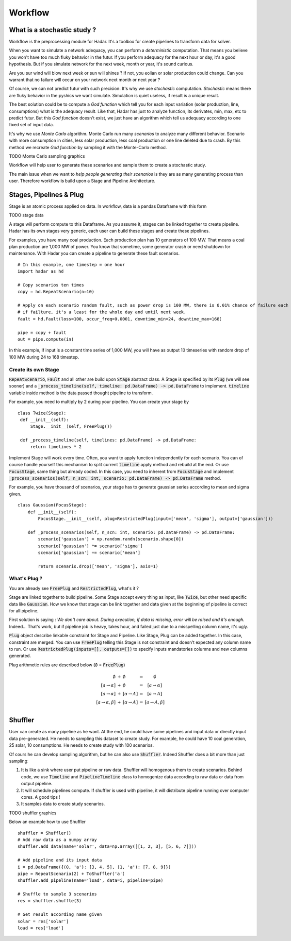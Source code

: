 Workflow
========

What is a stochastic study ?
----------------------------


Workflow is the preprocessing module for Hadar. It's a toolbox for create pipelines to transform data for solver.

When you want to simulate a network adequacy, you can perform a *deterministic* computation. That means you believe you won't have too much fluky behavior in the futur. If you perform adequacy for the next hour or day, it's a good hypothesis. But if you simulate network for the next week, month or year, it's sound curious.

Are you sur wind will blow next week or sun will shines ? If not, you eolian or solar production could change. Can you warrant that no failure will occur on your network next month or next year ?

Of course, we can not predict futur with such precision. It's why we use *stochastic* computation. *Stochastic* means there are fluky behavior in the pyshics we want simulate. Simulation is quiet useless, if result is a unique result.

The best solution could be to compute a *God function* which tell you for each input variation (solar production, line, consumptions) what is the adequacy result. Like that, Hadar has just to analyze function, its derivates, min, max, etc to predict futur. But this *God function* doesn't exist, we just have an algorithm which tell us adequacy according to one fixed set of input data.


It's why we use *Monte Carlo* algorithm. Monte Carlo run many *scenarios* to analyze many different behavior. Scenario with more consumption in cities, less solar production, less coal production or one line deleted due to crash. By this method we recreate *God function* by sampling it with the Monte-Carlo method.


TODO Monte Carlo sampling graphics


Workflow will help user to generate these scenarios and sample them to create a stochastic study.

The main issue when we want to *help people generating their scenarios* is they are as many generating process than user.
Therefore workflow is build upon a Stage and Pipeline Architecture.


Stages, Pipelines & Plug
------------------------

Stage is an atomic process applied on data. In workflow, data is a pandas Dataframe with this form

TODO stage data

A stage will perform compute to this Dataframe. As you assume it, stages can be linked together to create pipeline.
Hadar has its own stages very generic, each user can build these stages and create these pipelines.

For examples, you have many coal production. Each production plan has 10 generators of 100 MW. That means a coal plan production are 1,000 MW of power. You know that sometime, some generator crash or need shutdown for maintenance. With Hadar you can create a pipeline to generate these fault scenarios. ::

    # In this example, one timestep = one hour
    import hadar as hd

    # Copy scenarios ten times
    copy = hd.RepeatScenario(n=10)

    # Apply on each scenario random fault, such as power drop is 100 MW, there is 0.01% chance of failure each hour
    # if failture, it's a least for the whole day and until next week.
    fault = hd.Fault(loss=100, occur_freq=0.0001, downtime_min=24, downtime_max=168)

    pipe = copy + fault
    out = pipe.compute(in)

In this example, if input is a constant time series of 1,000 MW, you will have as output 10 timeseries with random drop of 100 MW during 24 to 168 timestep.

Create its own Stage
********************

:code:`RepeatScenario`, :code:`Fault` and all other are build upon :code:`Stage` abstract class. A Stage is specified by its :code:`Plug` (we will see sooner) and a :code:`_process_timeline(self, timeline: pd.DataFrame) -> pd.DataFrame` to implement. :code:`timeline` variable inside method is the data passed thought pipeline to transform.

For example, you need to multiply by 2 during your pipeline. You can create your stage by ::

   class Twice(Stage):
    def __init__(self):
        Stage.__init__(self, FreePlug())

    def _process_timeline(self, timelines: pd.DataFrame) -> pd.DataFrame:
        return timelines * 2


Implement Stage will work every time. Often, you want to apply function independently for each scenario.
You can of course handle yourself this mechanism to split current :code:`timeline` apply method and rebuild at the end. Or use :code:`FocusStage`, same thing but already coded. In this case, you need to inherent from :code:`FocusStage` and implement :code:`_process_scenarios(self, n_scn: int, scenario: pd.DataFrame) -> pd.DataFrame` method.

For example, you have thousand of scenarios, your stage has to generate gaussian series according to mean and sigma given. ::

  class Gaussian(FocusStage):
      def __init__(self):
          FocusStage.__init__(self, plug=RestrictedPlug(input=['mean', 'sigma'], output=['gaussian']))

      def _process_scenarios(self, n_scn: int, scenario: pd.DataFrame) -> pd.DataFrame:
          scenario['gaussian'] = np.random.randn(scenario.shape[0])
          scenario['gaussian'] *= scenario['sigma']
          scenario['gaussian'] += scenario['mean']

          return scenario.drop(['mean', 'sigma'], axis=1)


What's Plug ?
*************

You are already see :code:`FreePlug` and :code:`RestrictedPlug`, what's it ?

Stage are linked together to build pipeline. Some Stage accept every thing as input, like :code:`Twice`, but other need specific data like :code:`Gaussian`. How we know that stage can be link together and data given at the beginning of pipeline is correct for all pipeline.

First solution is saying : *We don't care about. During execution, if data is missing, error will be raised and it's enough.*
Indeed... That's work, but if pipeline job is heavy, takes hour, and failed just due to a misspelling column name, it's ugly.

:code:`Plug` object describe linkable constraint for Stage and Pipeline. Like Stage, Plug can be added together. In this case, constraint are merged. You can use :code:`FreePlug` telling this Stage is not constraint and doesn't expected any column name to run. Or use :code:`RestrictedPlug(inputs=[], outputs=[])` to specify inputs mandatories columns and new columns generated.

Plug arithmetic rules are described below (:math:`\emptyset` = :code:`FreePlug`)

.. math::
    \begin{array}{rcl}
    \emptyset & + & \emptyset & = & \emptyset \\
    [a \rightarrow \alpha ] & + & \emptyset & = & [a \rightarrow \alpha ] \\
    [a \rightarrow \alpha ] & + & [\alpha \rightarrow A]& = & [a \rightarrow A] \\
    [a \rightarrow \alpha, \beta ] & + & [\alpha \rightarrow A]& = & [a \rightarrow       A, \beta] \\
    \end{array}



Shuffler
--------

User can create as many pipeline as he want. At the end, he could have some pipelines and input data or directly input data pre-generated. He needs to sampling this dataset to create study. For example, he could have 10 coal generation, 25 solar, 10 consumptions. He needs to create study with 100 scenarios.

Of cours he can develop sampling algorithm, but he can  also use :code:`Shuffler`. Indeed Shuffler does a bit more than just sampling:

#. It is like a sink where user put pipeline or raw data. Shuffler will homogenous them to create scenarios. Behind code, we use :code:`Timeline` and :code:`PipelineTimeline` class to homogenize data according to raw data or data from output pipeline.

#. It will schedule pipelines compute. If shuffler is used with pipeline, it will distribute pipeline running over computer cores. A good tips !

#. It samples data to create study scenarios.

TODO shuffler graphics

Below an example how to use Shuffler ::

    shuffler = Shuffler()
    # Add raw data as a numpy array
    shuffler.add_data(name='solar', data=np.array([[1, 2, 3], [5, 6, 7]]))

    # Add pipeline and its input data
    i = pd.DataFrame({(0, 'a'): [3, 4, 5], (1, 'a'): [7, 8, 9]})
    pipe = RepeatScenario(2) + ToShuffler('a')
    shuffler.add_pipeline(name='load', data=i, pipeline=pipe)

    # Shuffle to sample 3 scenarios
    res = shuffler.shuffle(3)

    # Get result according name given
    solar = res['solar']
    load = res['load']
